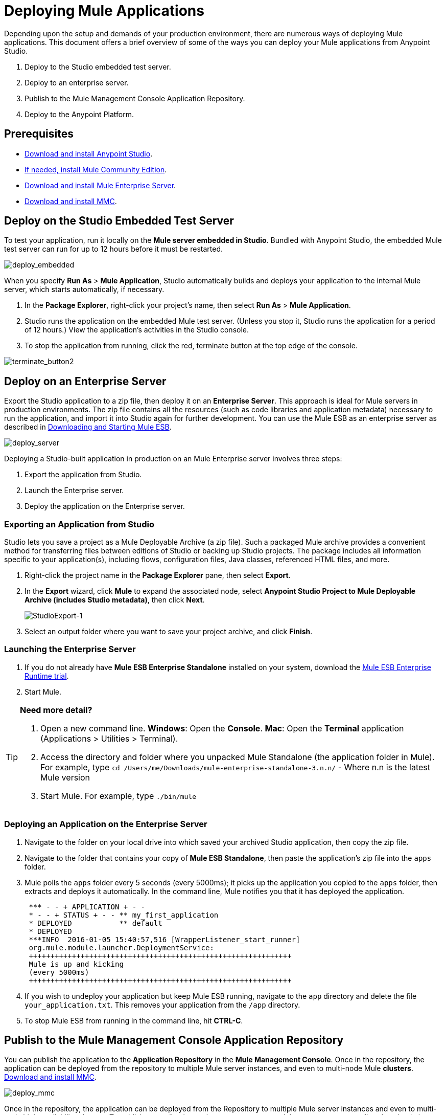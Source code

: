 = Deploying Mule Applications 
:keywords: cloudhub, studio, amc, server, test, deploy, applications

Depending upon the setup and demands of your production environment, there are numerous ways of deploying Mule applications. This document offers a brief overview of some of the ways you can deploy your Mule applications from Anypoint Studio.

. Deploy to the Studio embedded test server.
. Deploy to an enterprise server.
. Publish to the Mule Management Console Application Repository.
. Deploy to the Anypoint Platform.

== Prerequisites

* link:https://www.mulesoft.com/ty/dl/studio[Download and install Anypoint Studio].
* link:https://developer.mulesoft.com/anypoint-platform[If needed, install Mule Community Edition].
* link:https://www.mulesoft.com/ty/dl/mule[Download and install Mule Enterprise Server].
* link:https://www.mulesoft.com/dl/mmc[Download and install MMC].

== Deploy on the Studio Embedded Test Server

To test your application, run it locally on the *Mule server embedded in Studio*. Bundled with Anypoint Studio, the embedded Mule test server can run for up to 12 hours before it must be restarted.

image:deploy_embedded.png[deploy_embedded]

When you specify *Run As* > *Mule Application*, Studio automatically builds and deploys your application to the internal Mule server, which starts automatically, if necessary.

. In the *Package Explorer*, right-click your project’s name, then select *Run As* > *Mule Application*.
. Studio runs the application on the embedded Mule test server. (Unless you stop it, Studio runs the application for a period of 12 hours.) View the application’s activities in the Studio console.
. To stop the application from running, click the red, terminate button at the top edge of the console.

image:terminate_button2.png[terminate_button2]

== Deploy on an Enterprise Server

Export the Studio application to a zip file, then deploy it on an *Enterprise Server*. This approach is ideal for Mule servers in production environments. The zip file contains all the resources (such as code libraries and application metadata) necessary to run the application, and import it into Studio again for further development. You can use the Mule ESB as an enterprise server as described in link:/mule-user-guide/v/3.7/downloading-and-starting-mule-esb[Downloading and Starting Mule ESB].

image:deploy_server.png[deploy_server]

Deploying a Studio-built application in production on an Mule Enterprise server involves three steps:

. Export the application from Studio.
. Launch the Enterprise server.
. Deploy the application on the Enterprise server.

=== Exporting an Application from Studio

Studio lets you save a project as a Mule Deployable Archive (a zip file). Such a packaged Mule archive provides a convenient method for transferring files between editions of Studio or backing up Studio projects. The package includes all information specific to your application(s), including flows, configuration files, Java classes, referenced HTML files, and more.

. Right-click the project name in the *Package Explorer* pane, then select *Export*.
. In the *Export* wizard, click *Mule* to expand the associated node, select *Anypoint Studio Project to Mule Deployable Archive (includes Studio metadata)*, then click *Next*.
+
image:StudioExport-1.png[StudioExport-1]
+
. Select an output folder where you want to save your project archive, and click *Finish*.

=== Launching the Enterprise Server

. If you do not already have *Mule ESB Enterprise Standalone* installed on your system, download the link:https://www.mulesoft.com/ty/dl/mule[Mule ESB Enterprise Runtime trial].
. Start Mule.

[TIP]
====
*Need more detail?*

. Open a new command line.
*Windows*: Open the *Console*.
*Mac*: Open the *Terminal* application (Applications > Utilities > Terminal).
. Access the directory and folder where you unpacked Mule Standalone (the application folder in Mule). For example, type `cd /Users/me/Downloads/mule-enterprise-standalone-3.n.n/` - Where n.n is the latest Mule version
. Start Mule. For example, type `./bin/mule`
====

=== Deploying an Application on the Enterprise Server

. Navigate to the folder on your local drive into which saved your archived Studio application, then copy the zip file.
. Navigate to the folder that contains your copy of *Mule ESB Standalone*, then paste the application’s zip file into the `apps` folder.
. Mule polls the `apps` folder every 5 seconds (every 5000ms); it picks up the application you copied to the `apps` folder, then extracts and deploys it automatically. In the command line, Mule notifies you that it has deployed the application.
+
[source,code,linenums]
----
 *** - - + APPLICATION + - -
 * - - + STATUS + - - ** my_first_application
 * DEPLOYED           ** default
 * DEPLOYED
 ***INFO  2016-01-05 15:40:57,516 [WrapperListener_start_runner]
 org.mule.module.launcher.DeploymentService:
 +++++++++++++++++++++++++++++++++++++++++++++++++++++++++++++
 Mule is up and kicking
 (every 5000ms)
 +++++++++++++++++++++++++++++++++++++++++++++++++++++++++++++
----
+
. If you wish to undeploy your application but keep Mule ESB running, navigate to the `app` directory and delete the file `your_application.txt`. This removes your application from the `/app` directory.
. To stop Mule ESB from running in the command line, hit *CTRL-C*.

== Publish to the Mule Management Console Application Repository

You can publish the application to the *Application Repository* in the *Mule Management Console*. Once in the repository, the application can be deployed from the repository to multiple Mule server instances, and even to multi-node Mule *clusters*. link:https://www.mulesoft.com/dl/mmc[Download and install MMC].

image:deploy_mmc.png[deploy_mmc]

Once in the repository, the application can be deployed from the Repository to multiple Mule server instances and even to multi-node high-availability clusters. To publish an application to the management console’s app repo, you must first download, then install and set-up Mule ESB Standalone with Mule Management Console. Access the management console’s link:/mule-management-console/v/3.7/mmc-walkthrough[Walkthrough] to set up a console environment, then complete the following steps to publish your Studio application to its application repository.

. In Studio, right-click the project name in the *Package Explorer* pane, then select *Deploy to Anypoint Platform* > *Mule Management Console*.
. In the publication wizard, input a value for each of the fields to specify the location, login credentials of your management console, and settings for your application.
. Click *Finish* to publish the app to the repository.
. Follow the directions in the management console link:/mule-management-console/v/3.7/mmc-walkthrough[Walkthrough] to deploy your application to the Mule server (or cluster of servers).

== Deploy to The Anypoint Platform

Deploy the application to the *Anypoint Platform*, Mule’s platform for cloud-based integration. The Anypoint Platform represents the least painful approach for fast, worry-free cloud-to-cloud and cloud-to-on-premises deployment. 

image:deploy_cloudhub.png[deploy_cloudhub]

The Anypoint Platform includes the Runtime Manager, an on premises and cloud supporting integration Platform as a Service (iPaaS). It provides a convenient way for developers to launch their applications on a cloud platform, while also providing many enhanced features for solving cloud-to-cloud and cloud-to-premise integration problems. Anypoint Studio is fully integrated with CloudHub and facilitates simple application deployment.

Deploying a Studio-built application to the Anypoint Platform involves three steps:

. Create an Anypoint Platform account.
. If you wish to deploy to the cloud, you must adapt your Studio application to CloudHub.
. Deploy your Studio application.

=== Creating an Anypoint Platform account

You access CloudHub via the link:https://anypoint.mulesoft.com[Anypoint Platform], if you don't have an account, you can easily create a new one. 

=== Adapting an Application for CloudHub

Many projects can be deployed directly to CloudHub. However, some projects require minor modifications, as summarized below.

* If you are deploying a project that listens on a *static port*, you need to change the port to a dynamic value so that CloudHub can set it at deployment time. To do so, change your port values to `${http.port`} or `${https.port`}. You can create an `application.properties` file that allows you to run your project locally on a specific port and also on CloudHub as a dynamic port. See the example link:/cloudhub/hello-world-on-cloudhub[Hello World on CloudHub] for details on how to create this file.
* If using the *Jetty* connector, set the host to `0.0.0.0` instead of `localhost`.

=== Deploying an Application to the Anypoint Platform

. In Studio, right-click the project name in the *Package Explorer* pane, then select *Deploy to Anypoint Platform*.
. You are prompted to enter your Anypoint Platform login credentials. Then a menu will open where you must select an Environment and sub organization to deploy to, a domain in which to deploy your application, the runtime to deploy to, etc. If deploying to the cloud, the domain name you enter must be a unique sub-domain which CloudHub creates for your application on the cloudhub.io domain such as, `My-Project-Name`. CloudHub automatically checks the availability of the sub-domain, then displays a checkmark icon to confirm that your entry is unique.
+
image:deploy-from-studio.jpg[deploy-from-studio]
+
. Click *Finish* to deploy your application to the Anypoint Platform.
. In your Web browser, access your Runtime Manager console in the Anypoint Platform to view your newly deployed application.

== Sharing Resources

If you're deploying multiple applications to the same place, in whichever of the ways explained above, and those applications could share the same resources, then you can create a common *domain* where you can define common configurations that can then be referenced by multiple projects. This allows you to, for example, expose different services in different projects through the same HTTP host and port and be able to deploy everything without any conflicts. link:/mule-user-guide/v/3.7/shared-resources[Read More].

== See Also

* *NEXT STEP:* Learn about how to link:/mule-fundamentals/v/3.7/mule-security[secure] your Mule application.
* Learn more about the link:/mule-management-console/v/3.7[Mule Management Console].
* Learn more about link:/cloudhub[CloudHub].
* Learn how to deploy multiple applications that link:/mule-user-guide/v/3.7/shared-resources[Shared Resources] through any of these methods.
* link:https://developer.mulesoft.com/anypoint-platform[Mule Community Edition]
* link:https://www.mulesoft.com/platform/studio[Anypoint Studio]
* link:http://forums.mulesoft.com[MuleSoft's Forums]
* link:https://www.mulesoft.com/support-and-services/mule-esb-support-license-subscription[MuleSoft Support]
* mailto:support@mulesoft.com[Contact MuleSoft]
